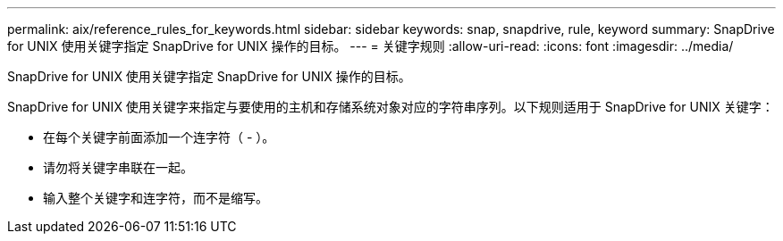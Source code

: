 ---
permalink: aix/reference_rules_for_keywords.html 
sidebar: sidebar 
keywords: snap, snapdrive, rule, keyword 
summary: SnapDrive for UNIX 使用关键字指定 SnapDrive for UNIX 操作的目标。 
---
= 关键字规则
:allow-uri-read: 
:icons: font
:imagesdir: ../media/


[role="lead"]
SnapDrive for UNIX 使用关键字指定 SnapDrive for UNIX 操作的目标。

SnapDrive for UNIX 使用关键字来指定与要使用的主机和存储系统对象对应的字符串序列。以下规则适用于 SnapDrive for UNIX 关键字：

* 在每个关键字前面添加一个连字符（ - ）。
* 请勿将关键字串联在一起。
* 输入整个关键字和连字符，而不是缩写。

